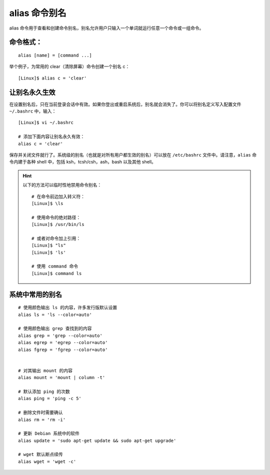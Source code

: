 .. _cmd_alias:

alias 命令别名
####################################

alias 命令用于查看和创建命令别名，别名允许用户只输入一个单词就运行任意一个命令或一组命令。


命令格式：
************************************

.. highlight:: none

::

    alias [name] = [command ...]
 

举个例子，为常用的 clear（清除屏幕）命令创建一个别名 c：

::

    [Linux]$ alias c = 'clear'



让别名永久生效
************************************

在设置别名后，只在当前登录会话中有效。如果你登出或重启系统后，别名就会消失了。你可以将别名定义写入配置文件 ``~/.bashrc`` 中，输入：

::

    [Linux]$ vi ~/.bashrc

    # 添加下面内容让别名永久有效：
    alias c = 'clear'

保存并关闭文件就行了。系统级的别名（也就是对所有用户都生效的别名）可以放在 ``/etc/bashrc`` 文件中。请注意，``alias`` 命令内建于各种 shell 中，包括 ksh，tcsh/csh，ash，bash 以及其他 shell。



.. hint ::

    以下的方法可以临时性地禁用命令别名：

    ::

        # 在命令前边加入转义符：
        [Linux]$ \ls
        
        # 使用命令的绝对路径：
        [Linux]$ /usr/bin/ls
        
        # 或者对命令加上引用：
        [Linux]$ "ls"
        [Linux]$ 'ls'
        
        # 使用 command 命令
        [Linux]$ command ls


系统中常用的别名
************************************

::

    # 使用颜色输出 ls 的内容，许多发行版默认设置
    alias ls = 'ls --color=auto'

    # 使用颜色输出 grep 查找到的内容
    alias grep = 'grep --color=auto'
    alias egrep = 'egrep --color=auto'
    alias fgrep = 'fgrep --color=auto'


    # 对其输出 mount 的内容
    alias mount = 'mount | column -t'

    # 默认添加 ping 的次数
    alias ping = 'ping -c 5'

    # 删除文件时需要确认
    alias rm = 'rm -i'

    # 更新 Debian 系统中的软件
    alias update = 'sudo apt-get update && sudo apt-get upgrade'

    # wget 默认断点续传
    alias wget = 'wget -c'


